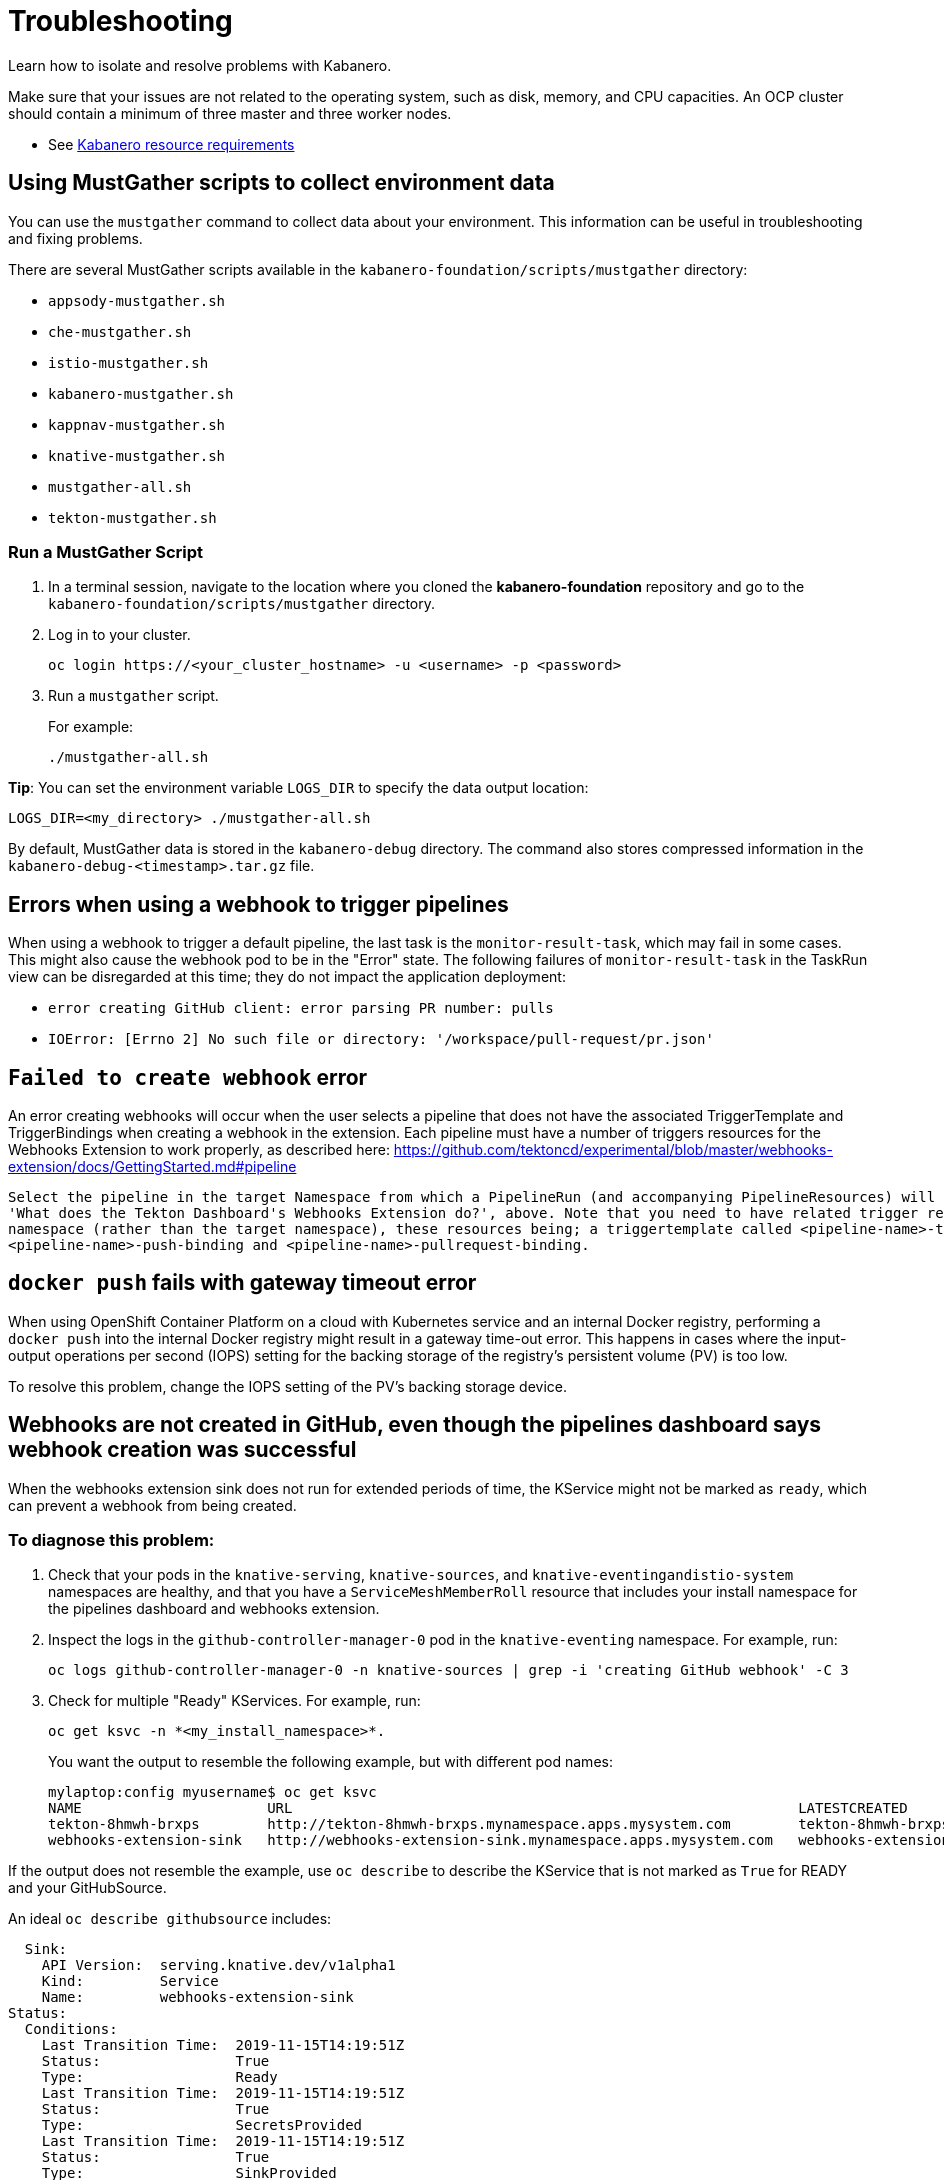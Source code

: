 :page-layout: doc
:page-doc-category: Reference
:linkattrs:
:sectanchors:
= Troubleshooting

Learn how to isolate and resolve problems with Kabanero.

Make sure that your issues are not related to the operating system, such as disk, memory, and CPU capacities.  An OCP cluster should contain a minimum of three master and three worker nodes.

* See https://github.com/kabanero-io/kabanero-foundation#cluster-hardware-capacity[Kabanero resource requirements, window="_blank"]

== Using MustGather scripts to collect environment data

You can use the `mustgather` command to collect data about your environment. This information can be useful in troubleshooting and fixing problems.

There are several MustGather scripts available in the `kabanero-foundation/scripts/mustgather` directory:

* `appsody-mustgather.sh`
* `che-mustgather.sh`
* `istio-mustgather.sh`
* `kabanero-mustgather.sh`
* `kappnav-mustgather.sh`
* `knative-mustgather.sh`
* `mustgather-all.sh`
* `tekton-mustgather.sh`

=== Run a MustGather Script

. In a terminal session, navigate to the location where you cloned the *kabanero-foundation* repository and go to the `kabanero-foundation/scripts/mustgather` directory.

. Log in to your cluster.
+
[source,bash]
----
oc login https://<your_cluster_hostname> -u <username> -p <password>
----

. Run a `mustgather` script.
+
For example:
+
[source,bash]
----
./mustgather-all.sh
----

**Tip**: You can set the environment variable `LOGS_DIR` to specify the data output location:
[source,bash]
----
LOGS_DIR=<my_directory> ./mustgather-all.sh
----

By default, MustGather data is stored in the `kabanero-debug` directory. The command also stores compressed information in the `kabanero-debug-<timestamp>.tar.gz` file.

== Errors when using a webhook to trigger pipelines

When using a webhook to trigger a default pipeline, the last task is the `monitor-result-task`, which may fail in some cases.
This might also cause the webhook pod to be in the "Error" state. The following failures of `monitor-result-task` in the TaskRun view can be disregarded
at this time; they do not impact the application deployment:

* `error creating GitHub client: error parsing PR number: pulls`
* `IOError: [Errno 2] No such file or directory: '/workspace/pull-request/pr.json'`

== `Failed to create webhook` error

An error creating webhooks will occur when the user selects a pipeline that does not have the associated TriggerTemplate and TriggerBindings when creating a webhook in the extension.
Each pipeline must have a number of triggers resources for the Webhooks Extension to work properly, as described here: https://github.com/tektoncd/experimental/blob/master/webhooks-extension/docs/GettingStarted.md#pipeline

----
Select the pipeline in the target Namespace from which a PipelineRun (and accompanying PipelineResources) will be created, as described in the section
'What does the Tekton Dashboard's Webhooks Extension do?', above. Note that you need to have related trigger resources installed in the install
namespace (rather than the target namespace), these resources being; a triggertemplate called <pipeline-name>-template and two triggerbindings
<pipeline-name>-push-binding and <pipeline-name>-pullrequest-binding.
----

== `docker push` fails with gateway timeout error

When using OpenShift Container Platform on a cloud with Kubernetes service and an internal Docker registry, performing a `docker push` into the internal Docker
registry might result in a gateway time-out error.  This happens in cases where the input-output operations per second (IOPS) setting for the backing storage
of the registry's persistent volume (PV) is too low.

To resolve this problem, change the IOPS setting of the PV's backing storage device.

== Webhooks are not created in GitHub, even though the pipelines dashboard says webhook creation was successful

When the webhooks extension sink does not run for extended periods of time, the KService might not be marked as `ready`, which can prevent a webhook from being created.

=== To diagnose this problem:

. Check that your pods in the `knative-serving`, `knative-sources`, and `knative-eventingandistio-system` namespaces are healthy, and that you have a `ServiceMeshMemberRoll` resource that includes your install namespace for the pipelines dashboard and webhooks extension.

. Inspect the logs in the `github-controller-manager-0` pod in the `knative-eventing` namespace.  For example, run:
+
----
oc logs github-controller-manager-0 -n knative-sources | grep -i 'creating GitHub webhook' -C 3
----
+
. Check for multiple "Ready" KServices. For example, run:
+
----
oc get ksvc -n *<my_install_namespace>*.
----
+
You want the output to resemble the following example, but with different pod names:
+
----
mylaptop:config myusername$ oc get ksvc
NAME                      URL                                                            LATESTCREATED                   LATESTREADY                     READY
tekton-8hmwh-brxps        http://tekton-8hmwh-brxps.mynamespace.apps.mysystem.com        tekton-8hmwh-brxps-pj5jx        tekton-8hmwh-brxps-pj5jx        True
webhooks-extension-sink   http://webhooks-extension-sink.mynamespace.apps.mysystem.com   webhooks-extension-sink-5tx7l   webhooks-extension-sink-5tx7l   True
----

If the output does not resemble the example, use `oc describe` to describe the KService that is not marked as `True` for READY and your GitHubSource.

An ideal `oc describe githubsource` includes:

----
  Sink:
    API Version:  serving.knative.dev/v1alpha1
    Kind:         Service
    Name:         webhooks-extension-sink
Status:
  Conditions:
    Last Transition Time:  2019-11-15T14:19:51Z
    Status:                True
    Type:                  Ready
    Last Transition Time:  2019-11-15T14:19:51Z
    Status:                True
    Type:                  SecretsProvided
    Last Transition Time:  2019-11-15T14:19:51Z
    Status:                True
    Type:                  SinkProvided
  Sink Uri:                http://webhooks-extension-sink.myinstallnamespacesvc.cluster.local
----

If the data does not show a `Ready` state and the problem is persistent, there might be an issue with the webhooks extension code itself.

=== To resolve the problem:

. Ensure that the `ServiceMeshControlPlane` namespace is in the `Ready` state.
   - Use the `oc -n istio-system describe ServiceMeshControlPlane basic-install` command.
   - If the `ServiceMeshControlPlane` is not in the `Ready` state, restart all the pods in the `istio-system` namespace.
. Ensure that the `KnativeServing` namespace is in `Ready` state.
   - Use the `oc -n knative-serving describe KnativeServing knative-serving` command.
   - If the `KnativeServing` is in `Ready` is not in the `Ready` state, restart all the pods in the `knative-serving` namespace.
. Ensure that `webhooks-extension-sink` KService is in the `Ready` state.
   - Use the `oc get kservice -n tekton-pipelines` command.
   - If the `webhooks-extension-sink` KService is not in the `Ready` state, delete a revision object that is associated with the `webhooks-extension-sink`. For example, use the `oc delete rev -l serving.knative.dev/configuration=webhooks-extension-sink` command.

== Changes to Kabanero CR instance are not persisted

Avoid using the OpenShift Console to edit the Kabanero CR instance.  The console may change the `apiVersion` of the Kabanero CR instance from `v1alpha2` to `v1alpha1`.  The fields of the Kabanero CR instance which were not defined in the `v1alpha` version may be deleted.  There is a description of the issue link:https://github.com/openshift/console/issues/4444[here].

== Appsody Operator gets stuck in a crash loop backoff during `install.sh`

A previous configuration of Knative Serving or OpenShift Serverless might cause the Appsody operator pod to enter a crash loop. If this occurs, look for CRDs in the serving.knative.dev group, and remove them. To find these CRDs, issue `oc get crds | grep serving.knative.dev` and then issue `oc delete crd <name>` for each CRD. For more information, see link:https://github.com/appsody/appsody-operator/issues/251[this known issue].

The Appsody operator logs will contain an error message that you can use to verify you have encountered this specific issue. To view the logs, issue `oc logs deployment/appsody-operator -n openshift-operators` and look for the following message: `no matches for kind "Service" in version "serving.knative.dev/v1alpha1"`.

== Debugging subcomponents

You can use the `oc get` or the `oc describe` command to obtain the status of the subcomponents for the product operator.

For example, run the following command:

----
oc -n kabanero get kabanero kabanero -o=yaml
----

If the command is successful, it returns information like the following example:

----
status:
  admissionControllerWebhook:
    ready: "True"
  appsody:
    ready: "True"
    version: 0.3.0
  codereadyWorkspaces:
    ready: True
    message: Error message here
    operator:
      version: 2.0.0
      instance:
        devfileRegistryImage: repository:tag
        cheWorkspaceClusterRole: role-name
        openShiftOAuth: false
        selfSignedCert: false
        tlsSupport: false
  cli:
    hostnames:
    - kabanero-cli-kabanero.apps.mycluster.os.example.com
    ready: "True"
  collectionController:
    ready: "True"
    version: 0.6.0-alpha.1
  kabaneroInstance:
    errorMessage: One or more resource dependencies are not ready.
    ready: "False"
    version: 0.6.0
  landing:
    ready: "True"
    version: 0.5.0
  serverless:
    knativeServing:
      ready: "True"
      version: 0.10.0
    ready: "True"
    version: 1.3.0
  stackController:
    ready: "True"
    version: 0.6.0-alpha.1
  tekton:
    ready: "True"
    version: v0.8.0
----

When a subcomponent is not ready or is failing, an error message is returned, which could come directly
from the subcomponent. You can gather more information on why a subcomponent is not ready or is failing by referring to the description of each
subcomponent that follows. Each description includes a command to determine the state for the component and a command to gather logs for the component.

=== admissionControllerWebhook

The admissionControllerWebhook component is part of the product operator and includes a deployment, a replicaset, and a pod.

To obtain the state, enter the following command:

----
oc -n kabanero describe pods -l name=kabanero-operator-admission-webhook
----

To obtain the logs, enter the following command:

----
oc -n kabanero logs $(oc -n kabanero get pods -l name=kabanero-operator-admission-webhook -o=jsonpath={.items[0].metadata.name}
----

=== appsody

The appsody component manages the deployment of the application container.

To obtain the state, enter the following command:

----
oc -n openshift-operators describe pods -l name=appsody-operator
----

To obtain the logs, enter the following command:

----
oc -n openshift-operators logs $(oc -n openshift-operators get pods -l name=appsody-operator -o=jsonpath={.items[0].metadata.name})
----

=== CodeReady Workspaces

The CodeReady Workspaces component provides a hosted Integrated Development Environment (IDE).

To obtain the state, enter the following command:

----
oc -n kabanero describe pods -l app=codeready-operator
----

To obtain the logs, enter the following command:

----
oc -n kabanero logs $(oc -n kabanero get pods -l app=codeready-operator -o=jsonpath={.items[0].metadata.name})
----

=== cli

The cli component provides a service for interacting with the instance.

To obtain the state, enter the following command:

----
oc -n kabanero describe pods -l app=kabanero-cli
----

To obtain the logs, enter the following command:

----
oc -n kabanero logs $(oc -n kabanero get pods -l app=kabanero-cli -o=jsonpath={.items[0].metadata.name})
----

=== collectionController

The collectionController component manages product Collection resources.

To obtain the state, enter the following command:

----
oc -n kabanero describe pods -l app=kabanero-operator-collection-controller
----

To obtain the logs, enter the following command:

----
oc -n kabanero logs $(oc -n kabanero get pods -l app=kabanero-operator-collection-controller -o=jsonpath={.items[0].metadata.name})
----

=== kabaneroInstance

The kabaneroInstance component is the collective state of the product operator and its subcomponents.

To obtain the state, enter the following command:

----
oc -n kabanero describe kabanero kabanero
----

To obtain the logs, enter the following command:

----
oc -n kabanero logs $(oc -n kabanero get pods -l name=kabanero-operator -o=jsonpath={.items[0].metadata.name})
----

=== landing

The landing component provides the landing page for the console.

To obtain the state, enter the following command:

----
oc -n kabanero describe pods -l app=kabanero-landing
----

To obtain the logs, enter the following command:

----
oc -n kabanero logs $(oc -n kabanero get pods -l app=kabanero-landing -o=jsonpath={.items[0].metadata.name})
----

=== serverless

The serverless component manages the KnativeServing instances.

To obtain the state, enter the following command:

----
oc -n openshift-operators describe pods -l name=knative-serving-operator
----

To obtain the instance of the state, enter the following command:

----
oc -n knative-serving describe knativeserving knative-serving
----

To obtain the logs, enter the following command:

----
oc -n openshift-operators logs $(oc -n openshift-operators get pods -l name=knative-serving-operator -o=jsonpath={.items[0].metadata.name})
----

=== stackController

The stackController component manages the application stack resources.

To obtain the state, enter the following command:

----
oc -n kabanero describe pods -l app=kabanero-operator-stack-controller
----

To obtain the logs, enter the following command:

----
oc -n kabanero logs $(oc -n kabanero get pods -l app=kabanero-operator-stack-controller -o=jsonpath={.items[0].metadata.name})
----

=== pipeline

The pipeline component provides pipeline, task, and trigger resources used by stacks.

To obtain the state, enter the following command:

----
oc -n openshift-operators describe pods -l name=openshift-pipelines-operator
----

To obtain the logs, enter the following command:

----
oc -n openshift-operators logs $(oc -n openshift-operators get pods -l name=openshift-pipelines-operator -o=jsonpath={.items[0].metadata.name})
----
